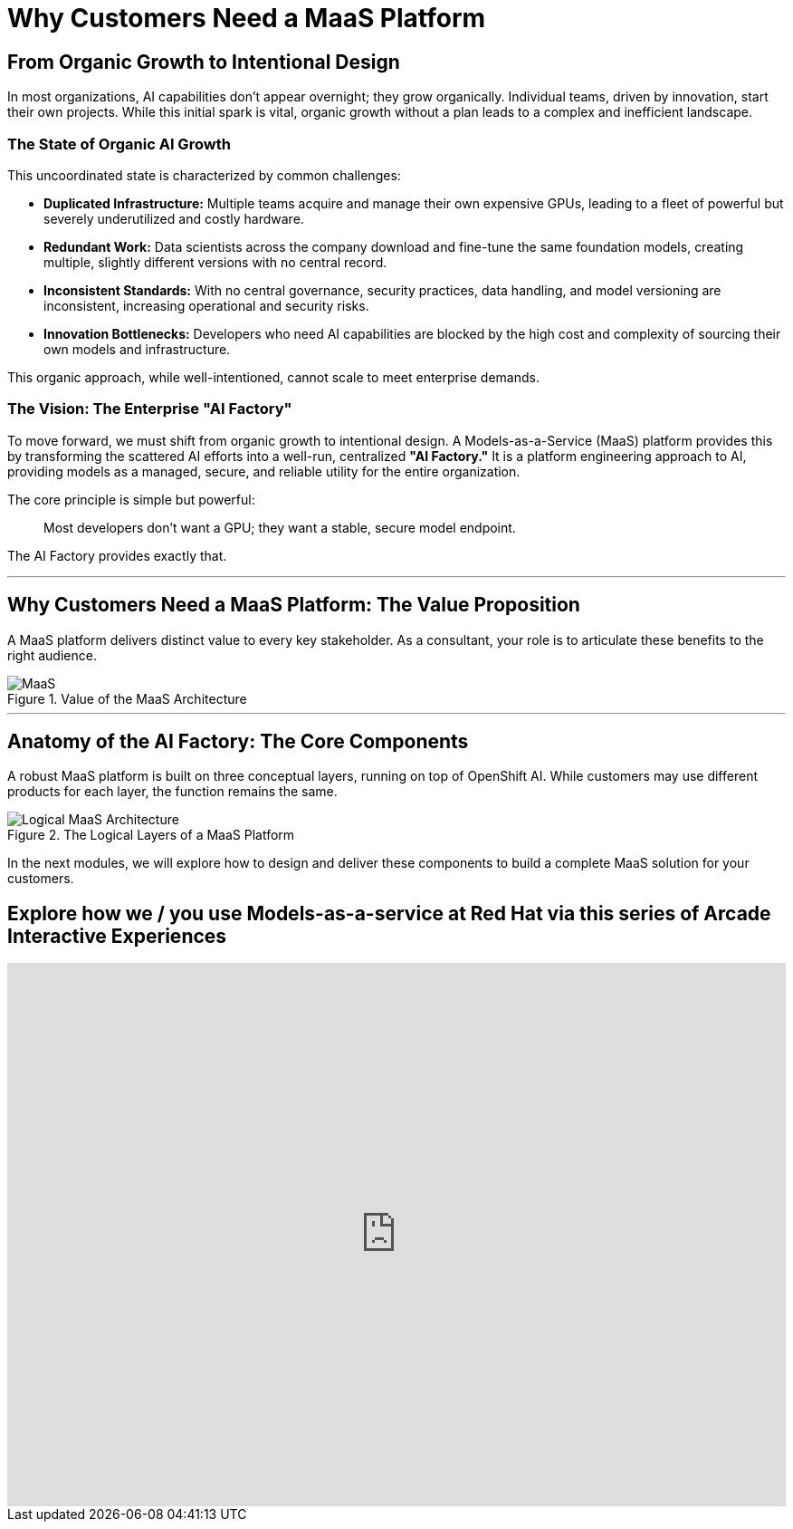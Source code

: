 = Why Customers Need a MaaS Platform

== From Organic Growth to Intentional Design

In most organizations, AI capabilities don't appear overnight; they grow organically. Individual teams, driven by innovation, start their own projects. While this initial spark is vital, organic growth without a plan leads to a complex and inefficient landscape.

=== The State of Organic AI Growth

This uncoordinated state is characterized by common challenges:

 * **Duplicated Infrastructure:** Multiple teams acquire and manage their own expensive GPUs, leading to a fleet of powerful but severely underutilized and costly hardware.
 * **Redundant Work:** Data scientists across the company download and fine-tune the same foundation models, creating multiple, slightly different versions with no central record.
 * **Inconsistent Standards:** With no central governance, security practices, data handling, and model versioning are inconsistent, increasing operational and security risks.
 * **Innovation Bottlenecks:** Developers who need AI capabilities are blocked by the high cost and complexity of sourcing their own models and infrastructure.

This organic approach, while well-intentioned, cannot scale to meet enterprise demands.

=== The Vision: The Enterprise "AI Factory"

To move forward, we must shift from organic growth to intentional design. A Models-as-a-Service (MaaS) platform provides this by transforming the scattered AI efforts into a well-run, centralized **"AI Factory."** It is a platform engineering approach to AI, providing models as a managed, secure, and reliable utility for the entire organization.

The core principle is simple but powerful:
[quote]
Most developers don't want a GPU; they want a stable, secure model endpoint.

The AI Factory provides exactly that.


'''

== Why Customers Need a MaaS Platform: The Value Proposition

A MaaS platform delivers distinct value to every key stakeholder. As a consultant, your role is to articulate these benefits to the right audience.

.Value of the MaaS Architecture
image::maas-value.png[MaaS]


'''

== Anatomy of the AI Factory: The Core Components

A robust MaaS platform is built on three conceptual layers, running on top of OpenShift AI. While customers may use different products for each layer, the function remains the same.

.The Logical Layers of a MaaS Platform
image::maas-logical.png[Logical MaaS Architecture]


In the next modules, we will explore how to design and deliver these components to build a complete MaaS solution for your customers.

== Explore how we / you use Models-as-a-service at Red Hat via this series of Arcade Interactive Experiences


++++
<iframe
  src="https://demo.arcade.software/qgTqInmpSgyF3cUH6sqp?embed&embed_mobile=inline&embed_desktop=inline&show_copy_link=true"
  width="100%"
  height="600px"
  frameborder="0"
  allowfullscreen
  webkitallowfullscreen
  mozallowfullscreen
  allow="clipboard-write"
  muted>
</iframe>
++++
